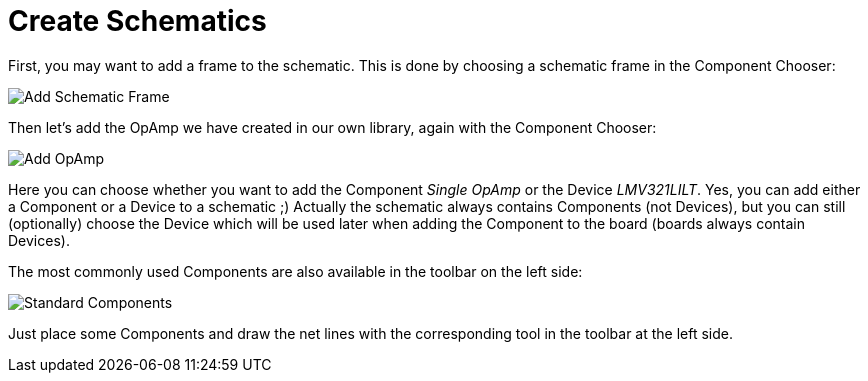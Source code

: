 [#gettingstarted-schematics]
= Create Schematics

First, you may want to add a frame to the schematic. This is done by choosing a
schematic frame in the Component Chooser:

image:img/schematic_add_frame.png[alt="Add Schematic Frame"]

Then let's add the OpAmp we have created in our own library, again with the
Component Chooser:

image:img/schematic_add_opamp.png[alt="Add OpAmp"]

Here you can choose whether you want to add the Component _Single OpAmp_ or
the Device _LMV321LILT_. Yes, you can add either a Component or a Device to
a schematic ;) Actually the schematic always contains Components (not Devices),
but you can still (optionally) choose the Device which will be used later when
adding the Component to the board (boards always contain Devices).

The most commonly used Components are also available in the toolbar on the
left side:

image:img/schematic_standard_components.png[alt="Standard Components"]

Just place some Components and draw the net lines with the corresponding tool
in the toolbar at the left side.
